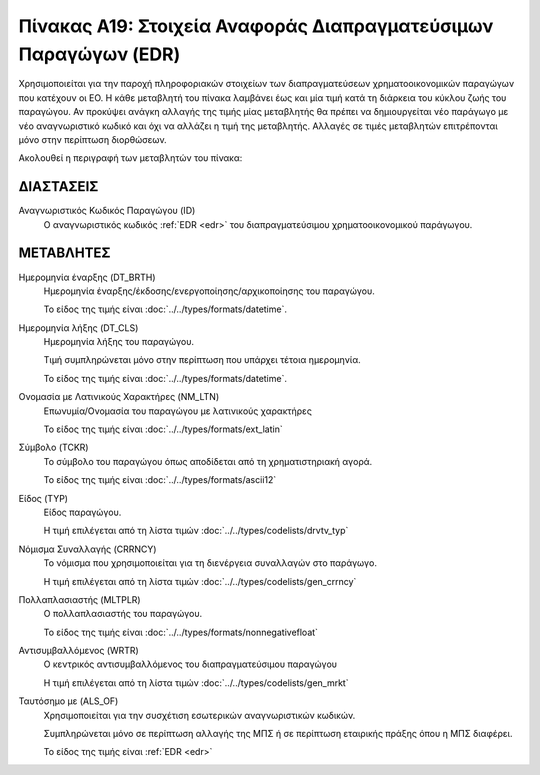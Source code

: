 
Πίνακας Α19: Στοιχεία Αναφοράς Διαπραγματεύσιμων Παραγώγων (EDR)
================================================================
Χρησιμοποιείται για την παροχή πληροφοριακών στοιχείων των διαπραγματεύσεων
χρηματοοικονομικών παραγώγων που κατέχουν οι EO. Η κάθε μεταβλητή του πίνακα
λαμβάνει έως και μία τιμή κατά τη διάρκεια του κύκλου ζωής του παραγώγου.  Αν
προκύψει ανάγκη αλλαγής της τιμής μίας μεταβλητής θα πρέπει να δημιουργείται
νέο παράγωγο με νέο αναγνωριστικό κωδικό και όχι να αλλάζει η τιμή της
μεταβλητής.  Αλλαγές σε τιμές μεταβλητών επιτρέπονται μόνο στην περίπτωση
διορθώσεων.

Ακολουθεί η περιγραφή των μεταβλητών του πίνακα:

ΔΙΑΣΤΑΣΕΙΣ
----------

Αναγνωριστικός Κωδικός Παραγώγου (ID)
    Ο αναγνωριστικός κωδικός :ref:`EDR <edr>` του διαπραγματεύσιμου χρηματοοικονομικού παράγωγου.


ΜΕΤΑΒΛΗΤΕΣ
----------
Ημερομηνία έναρξης (DT_BRTH)
    Ημερομηνία έναρξης/έκδοσης/ενεργοποίησης/αρχικοποίησης του παραγώγου.

    Το είδος της τιμής είναι :doc:`../../types/formats/datetime`.

Ημερομηνία λήξης (DT_CLS)
    Ημερομηνία λήξης του παραγώγου.

    Τιμή συμπληρώνεται μόνο στην περίπτωση που υπάρχει τέτοια ημερομηνία. 

    Το είδος της τιμής είναι :doc:`../../types/formats/datetime`.


Ονομασία με Λατινικούς Χαρακτήρες (NM_LTN)
    Επωνυμία/Ονομασία του παραγώγου με λατινικούς χαρακτήρες

    Το είδος της τιμής είναι :doc:`../../types/formats/ext_latin`

Σύμβολο (TCKR)
    Το σύμβολο του παραγώγου όπως αποδίδεται από τη χρηματιστηριακή αγορά.

    Το είδος της τιμής είναι :doc:`../../types/formats/ascii12`

Είδος (TYP)
    Είδος παραγώγου.

    Η τιμή επιλέγεται από τη λίστα τιμών :doc:`../../types/codelists/drvtv_typ`

.. _edrcurrency:

Νόμισμα Συναλλαγής (CRRNCY)
    Το νόμισμα που χρησιμοποιείται για τη διενέργεια συναλλαγών στο παράγωγο.

    Η τιμή επιλέγεται από τη λίστα τιμών :doc:`../../types/codelists/gen_crrncy`

Πολλαπλασιαστής (MLTPLR)
    Ο πολλαπλασιαστής του παραγώγου.

    Το είδος της τιμής είναι :doc:`../../types/formats/nonnegativefloat`

Αντισυμβαλλόμενος (WRTR)
    Ο κεντρικός αντισυμβαλλόμενος του διαπραγματεύσιμου παραγώγου 

    Η τιμή επιλέγεται από τη λίστα τιμών :doc:`../../types/codelists/gen_mrkt`

Ταυτόσημο με (ALS_OF)
    Χρησιμοποιείται για την συσχέτιση εσωτερικών αναγνωριστικών κωδικών.

    Συμπληρώνεται μόνο σε περίπτωση αλλαγής της ΜΠΣ ή σε περίπτωση εταιρικής πράξης όπου η ΜΠΣ διαφέρει.

    Το είδος της τιμής είναι :ref:`EDR <edr>`
